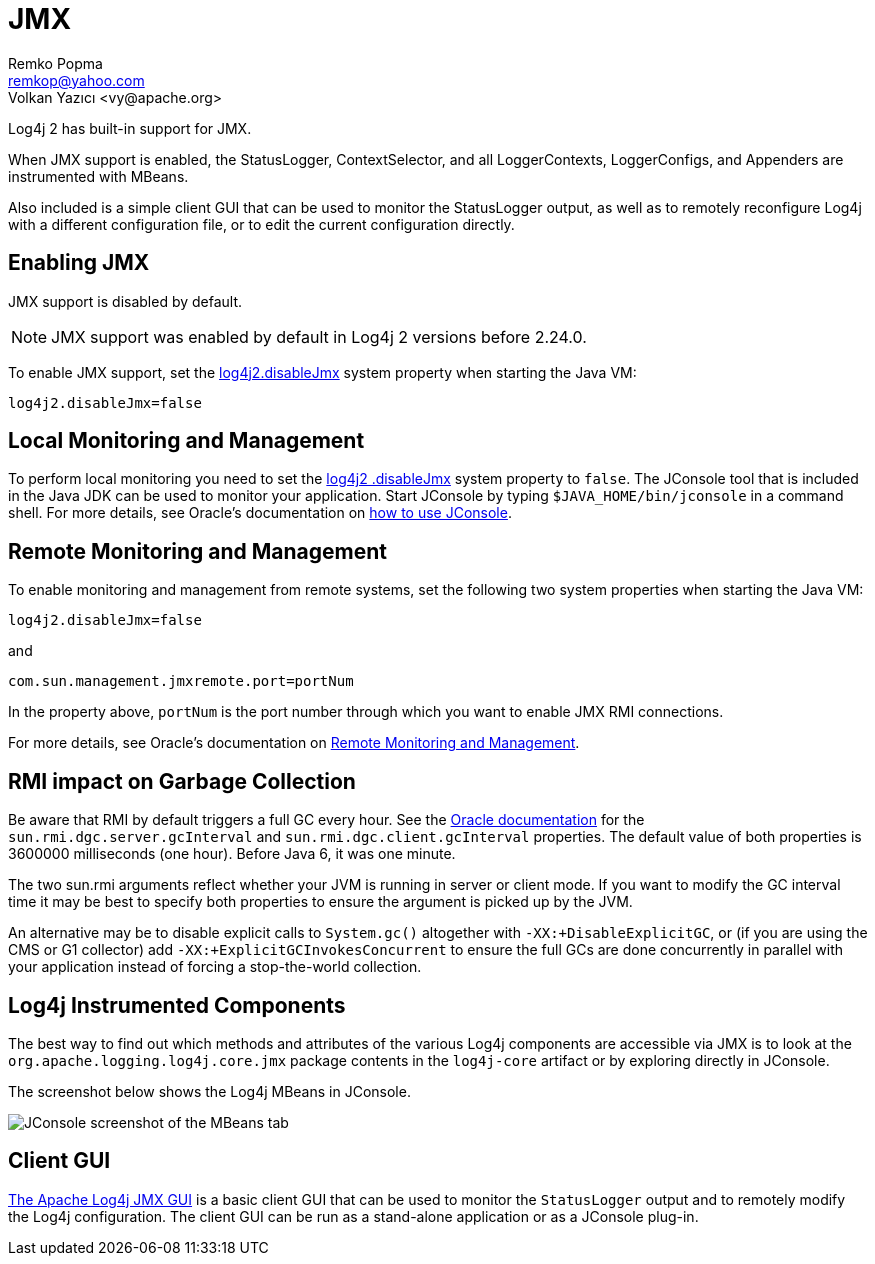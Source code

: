 ////
    Licensed to the Apache Software Foundation (ASF) under one or more
    contributor license agreements.  See the NOTICE file distributed with
    this work for additional information regarding copyright ownership.
    The ASF licenses this file to You under the Apache License, Version 2.0
    (the "License"); you may not use this file except in compliance with
    the License.  You may obtain a copy of the License at

         http://www.apache.org/licenses/LICENSE-2.0

    Unless required by applicable law or agreed to in writing, software
    distributed under the License is distributed on an "AS IS" BASIS,
    WITHOUT WARRANTIES OR CONDITIONS OF ANY KIND, either express or implied.
    See the License for the specific language governing permissions and
    limitations under the License.
////
= JMX
Remko Popma <remkop@yahoo.com>
Volkan Yazıcı <vy@apache.org>

Log4j 2 has built-in support for JMX.

When JMX support is enabled, the StatusLogger, ContextSelector, and all LoggerContexts, LoggerConfigs, and Appenders are instrumented with MBeans.

Also included is a simple client GUI that can be used to monitor the
StatusLogger output, as well as to remotely reconfigure Log4j with a
different configuration file, or to edit the current configuration
directly.

[#Enabling_JMX]
== Enabling JMX

JMX support is disabled by default.

NOTE: JMX support was enabled by default in Log4j 2 versions before 2.24.0.

To enable JMX support, set the
xref:manual/configuration/properties.adoc#log4j2.disableJmx[log4j2.disableJmx]
system property when starting the Java VM:

`log4j2.disableJmx=false`

[#Local]
== Local Monitoring and Management

To perform local monitoring you need to set the
xref:manual/configuration/properties.adoc#log4j2.disableJmx[log4j2
.disableJmx]
system property to `false`.
The JConsole tool that is included in the Java JDK can be
used to monitor your application. Start JConsole by typing
`$JAVA_HOME/bin/jconsole` in a command shell. For more details,
see Oracle's documentation on
https://docs.oracle.com/javase/7/docs/technotes/guides/management/jconsole.html[how
to use JConsole].

[#Remote]
== Remote Monitoring and Management

To enable monitoring and management from remote systems, set the
following two system properties when starting the Java VM:

`log4j2.disableJmx=false`

and

`com.sun.management.jmxremote.port=portNum`

In the property above, `portNum` is the port number through which you
want to enable JMX RMI connections.

For more details, see Oracle's documentation on
https://docs.oracle.com/javase/7/docs/technotes/guides/management/agent.html#gdenl[Remote
Monitoring and Management].

[#RMI_GC]
== RMI impact on Garbage Collection

Be aware that RMI by default triggers a full GC every hour. See the
https://docs.oracle.com/javase/7/docs/technotes/guides/rmi/sunrmiproperties.html[Oracle
documentation] for the `sun.rmi.dgc.server.gcInterval` and
`sun.rmi.dgc.client.gcInterval` properties. The default value of both
properties is 3600000 milliseconds (one hour). Before Java 6, it was one
minute.

The two sun.rmi arguments reflect whether your JVM is running in server
or client mode. If you want to modify the GC interval time it may be
best to specify both properties to ensure the argument is picked up by
the JVM.

An alternative may be to disable explicit calls to `System.gc()`
altogether with `-XX:+DisableExplicitGC`, or (if you are using the CMS
or G1 collector) add `-XX:+ExplicitGCInvokesConcurrent` to ensure the
full GCs are done concurrently in parallel with your application instead
of forcing a stop-the-world collection.

[#Log4j_MBeans]
== Log4j Instrumented Components

The best way to find out which methods and attributes of the various  Log4j components are accessible via JMX is to look at the `org.apache.logging.log4j.core.jmx` package contents in the `log4j-core` artifact or by exploring directly in JConsole.

The screenshot below shows the Log4j MBeans in JConsole.

image:jmx-jconsole-mbeans.png[JConsole screenshot of the
MBeans tab]

[#ClientGUI]
== Client GUI

https://github.com/apache/logging-log4j-jmx-gui[The Apache Log4j JMX GUI] is a basic client GUI that can be used to monitor the `StatusLogger` output and to remotely modify the Log4j configuration.
The client GUI can be run as a stand-alone application or as a JConsole plug-in.

